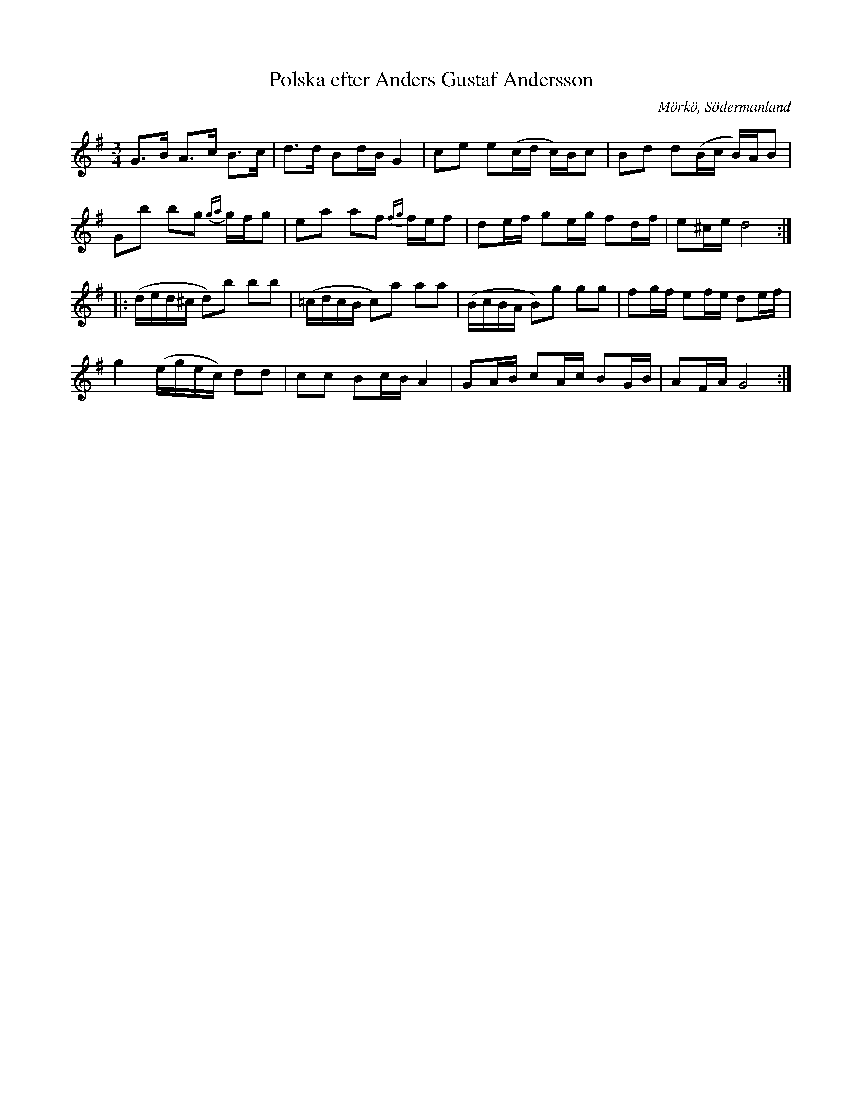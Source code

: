 %%abc-charset utf-8

X:656
T:Polska efter Anders Gustaf Andersson
S:efter Anders Gustaf Andersson
B:Sörmlands musikarkiv - Anders Gustaf Andersson, Nora, nr 656
O:Mörkö, Södermanland
R:Slängpolska
Z:Nils L
M:3/4
L:1/16
N:Den sista bågen är litet svårt att se var den slutar i originalet.
K:G
G2>B2 A2>c2 B2>c2 | d2>d2 B2dB G4 | c2e2 e2(cd c)Bc2 | B2d2 d2(Bc B)AB2 |
G2b2 b2g2 {ga}gfg2 | e2a2 a2f2 {fg}fef2 | d2ef g2eg f2df | e2^ce d8 ::
(ded^c d2)b2 b2b2 | (=cdcB c2)a2 a2a2 | (BcBA B2)g2 g2g2 | f2gf e2fe d2ef |
g4 (egec) d2d2 | c2c2 B2cB A4 | G2AB c2Ac B2GB | A2FA G8 :|

